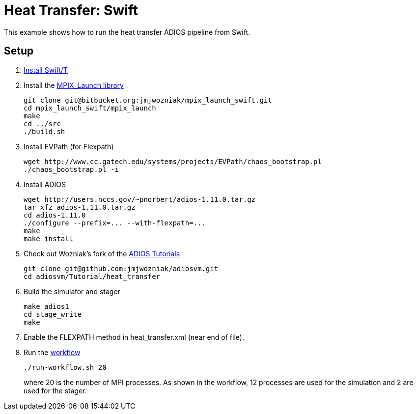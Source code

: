 
= Heat Transfer: Swift

This example shows how to run the heat transfer ADIOS pipeline from Swift.

== Setup

. http://swift-lang.github.io/swift-t/guide.html#_installation[Install Swift/T]
. Install the https://bitbucket.org/jmjwozniak/mpix_launch_swift[MPIX_Launch library]
+
----
git clone git@bitbucket.org:jmjwozniak/mpix_launch_swift.git
cd mpix_launch_swift/mpix_launch
make
cd ../src
./build.sh
----
. Install EVPath (for Flexpath)
+
----
wget http://www.cc.gatech.edu/systems/projects/EVPath/chaos_bootstrap.pl
./chaos_bootstrap.pl -i
----
. Install ADIOS
+
----
wget http://users.nccs.gov/~pnorbert/adios-1.11.0.tar.gz
tar xfz adios-1.11.0.tar.gz
cd adios-1.11.0
./configure --prefix=... --with-flexpath=...
make
make install
----
. Check out Wozniak's fork of the https://github.com/jmjwozniak/adiosvm[ADIOS Tutorials]
+
----
git clone git@github.com:jmjwozniak/adiosvm.git
cd adiosvm/Tutorial/heat_transfer
----
. Build the simulator and stager
+
----
make adios1
cd stage_write
make
----
. Enable the +FLEXPATH+ method in +heat_transfer.xml+ (near end of file).
. Run the https://github.com/jmjwozniak/adiosvm/blob/master/Tutorial/heat_transfer/workflow.swift[workflow]
+
----
./run-workflow.sh 20
----
where 20 is the number of MPI processes.   As shown in the workflow, 12 processes are used for the simulation and 2 are used for the stager.
